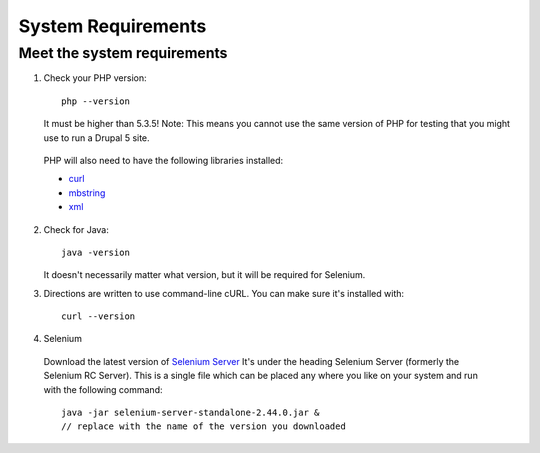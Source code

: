 System Requirements 
===================

Meet the system requirements
----------------------------

#. Check your PHP version::

    php --version

   It must be higher than 5.3.5! Note: This means you cannot use the same
   version of PHP for testing that you might use to run a Drupal 5 site.

  PHP will also need to have the following libraries installed:

  * `curl <http://curl.haxx.se/libcurl/php/install.html>`_ 
  * `mbstring <http://php.net/manual/en/mbstring.installation.php>`_ 
  * `xml <http://www.php.net/manual/en/dom.setup.php#102046>`_ 

2. Check for Java::

    java -version

   It doesn't necessarily matter what version, but it will be required for
   Selenium.


#. Directions are written to use command-line cURL. You can make sure it's
   installed with::

    curl --version

#. Selenium

  Download the latest version of `Selenium Server
  <http://docs.seleniumhq.org/download/>`_ It's under the heading Selenium
  Server (formerly the Selenium RC Server).   This is a single file which can be
  placed any where you like on your system and run with the following command::

    java -jar selenium-server-standalone-2.44.0.jar & 
    // replace with the name of the version you downloaded

